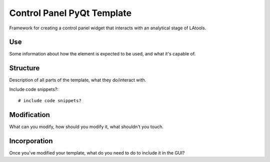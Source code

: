 Control Panel PyQt Template
===========================

Framework for creating a control panel widget that interacts with an analytical stage of LAtools.

Use
---

Some information about how the element is expected to be used, and what it's capable of.

Structure
---------

Description of all parts of the template, what they do/interact with.

Include code snippets?::

    # include code snippets?


Modification
------------

What can you modify, how should you modify it, what shouldn't you touch.

Incorporation
-------------

Once you've modified your template, what do you need to do to include it in the GUI?